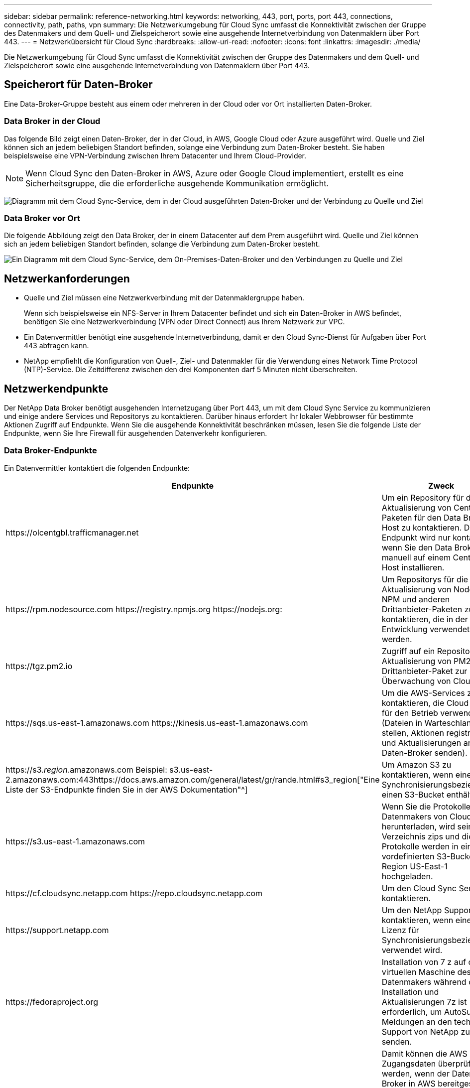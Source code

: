 ---
sidebar: sidebar 
permalink: reference-networking.html 
keywords: networking, 443, port, ports, port 443, connections, connectivity, path, paths, vpn 
summary: Die Netzwerkumgebung für Cloud Sync umfasst die Konnektivität zwischen der Gruppe des Datenmakers und dem Quell- und Zielspeicherort sowie eine ausgehende Internetverbindung von Datenmaklern über Port 443. 
---
= Netzwerkübersicht für Cloud Sync
:hardbreaks:
:allow-uri-read: 
:nofooter: 
:icons: font
:linkattrs: 
:imagesdir: ./media/


[role="lead"]
Die Netzwerkumgebung für Cloud Sync umfasst die Konnektivität zwischen der Gruppe des Datenmakers und dem Quell- und Zielspeicherort sowie eine ausgehende Internetverbindung von Datenmaklern über Port 443.



== Speicherort für Daten-Broker

Eine Data-Broker-Gruppe besteht aus einem oder mehreren in der Cloud oder vor Ort installierten Daten-Broker.



=== Data Broker in der Cloud

Das folgende Bild zeigt einen Daten-Broker, der in der Cloud, in AWS, Google Cloud oder Azure ausgeführt wird. Quelle und Ziel können sich an jedem beliebigen Standort befinden, solange eine Verbindung zum Daten-Broker besteht. Sie haben beispielsweise eine VPN-Verbindung zwischen Ihrem Datacenter und Ihrem Cloud-Provider.


NOTE: Wenn Cloud Sync den Daten-Broker in AWS, Azure oder Google Cloud implementiert, erstellt es eine Sicherheitsgruppe, die die erforderliche ausgehende Kommunikation ermöglicht.

image:diagram_networking_cloud.png["Diagramm mit dem Cloud Sync-Service, dem in der Cloud ausgeführten Daten-Broker und der Verbindung zu Quelle und Ziel"]



=== Data Broker vor Ort

Die folgende Abbildung zeigt den Data Broker, der in einem Datacenter auf dem Prem ausgeführt wird. Quelle und Ziel können sich an jedem beliebigen Standort befinden, solange die Verbindung zum Daten-Broker besteht.

image:diagram_networking_onprem.png["Ein Diagramm mit dem Cloud Sync-Service, dem On-Premises-Daten-Broker und den Verbindungen zu Quelle und Ziel"]



== Netzwerkanforderungen

* Quelle und Ziel müssen eine Netzwerkverbindung mit der Datenmaklergruppe haben.
+
Wenn sich beispielsweise ein NFS-Server in Ihrem Datacenter befindet und sich ein Daten-Broker in AWS befindet, benötigen Sie eine Netzwerkverbindung (VPN oder Direct Connect) aus Ihrem Netzwerk zur VPC.

* Ein Datenvermittler benötigt eine ausgehende Internetverbindung, damit er den Cloud Sync-Dienst für Aufgaben über Port 443 abfragen kann.
* NetApp empfiehlt die Konfiguration von Quell-, Ziel- und Datenmakler für die Verwendung eines Network Time Protocol (NTP)-Service. Die Zeitdifferenz zwischen den drei Komponenten darf 5 Minuten nicht überschreiten.




== Netzwerkendpunkte

Der NetApp Data Broker benötigt ausgehenden Internetzugang über Port 443, um mit dem Cloud Sync Service zu kommunizieren und einige andere Services und Repositorys zu kontaktieren. Darüber hinaus erfordert Ihr lokaler Webbrowser für bestimmte Aktionen Zugriff auf Endpunkte. Wenn Sie die ausgehende Konnektivität beschränken müssen, lesen Sie die folgende Liste der Endpunkte, wenn Sie Ihre Firewall für ausgehenden Datenverkehr konfigurieren.



=== Data Broker-Endpunkte

Ein Datenvermittler kontaktiert die folgenden Endpunkte:

[cols="38,62"]
|===
| Endpunkte | Zweck 


| \https://olcentgbl.trafficmanager.net | Um ein Repository für die Aktualisierung von CentOS-Paketen für den Data Broker-Host zu kontaktieren. Dieser Endpunkt wird nur kontaktiert, wenn Sie den Data Broker manuell auf einem CentOS Host installieren. 


| \https://rpm.nodesource.com \https://registry.npmjs.org \https://nodejs.org: | Um Repositorys für die Aktualisierung von Node.js, NPM und anderen Drittanbieter-Paketen zu kontaktieren, die in der Entwicklung verwendet werden. 


| \https://tgz.pm2.io | Zugriff auf ein Repository zur Aktualisierung von PM2, einem Drittanbieter-Paket zur Überwachung von Cloud Sync. 


| \https://sqs.us-east-1.amazonaws.com \https://kinesis.us-east-1.amazonaws.com | Um die AWS-Services zu kontaktieren, die Cloud Sync für den Betrieb verwendet (Dateien in Warteschlange stellen, Aktionen registrieren und Aktualisierungen an den Daten-Broker senden). 


| \https://s3._region_.amazonaws.com Beispiel: s3.us-east-2.amazonaws.com:443https://docs.aws.amazon.com/general/latest/gr/rande.html#s3_region["Eine Liste der S3-Endpunkte finden Sie in der AWS Dokumentation"^] | Um Amazon S3 zu kontaktieren, wenn eine Synchronisierungsbeziehung einen S3-Bucket enthält. 


| \https://s3.us-east-1.amazonaws.com | Wenn Sie die Protokolle des Datenmakers von Cloud Sync herunterladen, wird sein Log-Verzeichnis zips und die Protokolle werden in einen vordefinierten S3-Bucket in der Region US-East-1 hochgeladen. 


| \https://cf.cloudsync.netapp.com \https://repo.cloudsync.netapp.com | Um den Cloud Sync Service zu kontaktieren. 


| \https://support.netapp.com | Um den NetApp Support zu kontaktieren, wenn eine Byol Lizenz für Synchronisierungsbeziehungen verwendet wird. 


| \https://fedoraproject.org | Installation von 7 z auf der virtuellen Maschine des Datenmakers während der Installation und Aktualisierungen 7z ist erforderlich, um AutoSupport Meldungen an den technischen Support von NetApp zu senden. 


| \https://sts.amazonaws.com | Damit können die AWS Zugangsdaten überprüft werden, wenn der Daten-Broker in AWS bereitgestellt wird oder wann er vor Ort bereitgestellt wird und AWS Zugangsdaten bereitgestellt werden. Der Daten-Broker kontaktiert diesen Endpunkt während der Implementierung, nach Aktualisierung und nach einem Neustart. 


| \https://cloudmanager.cloud.netapp.com \https://netapp-cloud-account.auth0.com | Um Cloud Data Sense zu kontaktieren, wenn Sie Data Sense verwenden, um die Quelldateien für eine neue Synchronisierungsbeziehung auszuwählen. 
|===


=== Webbrowser-Endpunkte

Ihr Webbrowser benötigt Zugriff auf den folgenden Endpunkt, um Protokolle zur Fehlerbehebung herunterzuladen:

logs.cloudsync.netapp.com:443
